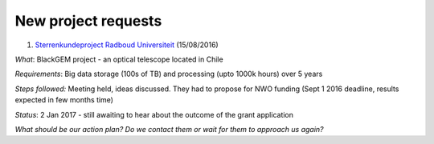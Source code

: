 ********************
New project requests
********************

1. `Sterrenkundeproject Radboud Universiteit`_ (15/08/2016) 

*What*: BlackGEM project - an optical telescope located in Chile

*Requirements*: Big data storage (100s of TB) and processing (upto 1000k hours) over 5 years 

*Steps followed:* Meeting held, ideas discussed. They had to propose for NWO funding (Sept 1 2016 deadline, results expected in few months time)

*Status*: 2 Jan 2017 - still awaiting to hear about the outcome of the grant application

*What should be our action plan? Do we contact them or wait for them to approach us again?*


.. _`Sterrenkundeproject Radboud Universiteit`: https://helpdesk.surfsara.nl/ticket/11787 
